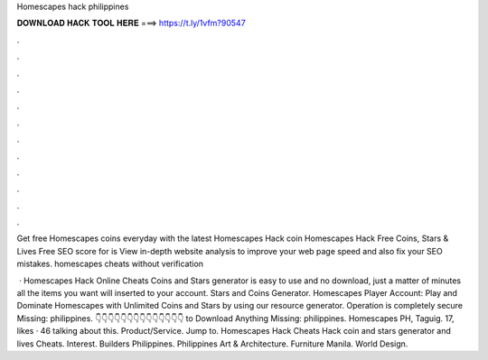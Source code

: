 Homescapes hack philippines



𝐃𝐎𝐖𝐍𝐋𝐎𝐀𝐃 𝐇𝐀𝐂𝐊 𝐓𝐎𝐎𝐋 𝐇𝐄𝐑𝐄 ===> https://t.ly/1vfm?90547



.



.



.



.



.



.



.



.



.



.



.



.

Get free Homescapes coins everyday with the latest Homescapes Hack coin  Homescapes Hack Free Coins, Stars & Lives Free  SEO score for  is View in-depth website analysis to improve your web page speed and also fix your SEO mistakes. homescapes cheats without verification 

 · Homescapes Hack Online Cheats Coins and Stars generator is easy to use and no download, just a matter of minutes all the items you want will inserted to your account. Stars and Coins Generator. Homescapes Player Account: Play and Dominate Homescapes with Unlimited Coins and Stars by using our resource generator. Operation is completely secure Missing: philippines. 👇👇👇👇👇👇👇👇👇👇👇👇👇👇 to Download Anything Missing: philippines. Homescapes PH, Taguig. 17, likes · 46 talking about this. Product/Service. Jump to. Homescapes Hack Cheats Hack coin and stars generator and lives Cheats. Interest. Builders Philippines. Philippines Art & Architecture. Furniture Manila. World Design.
